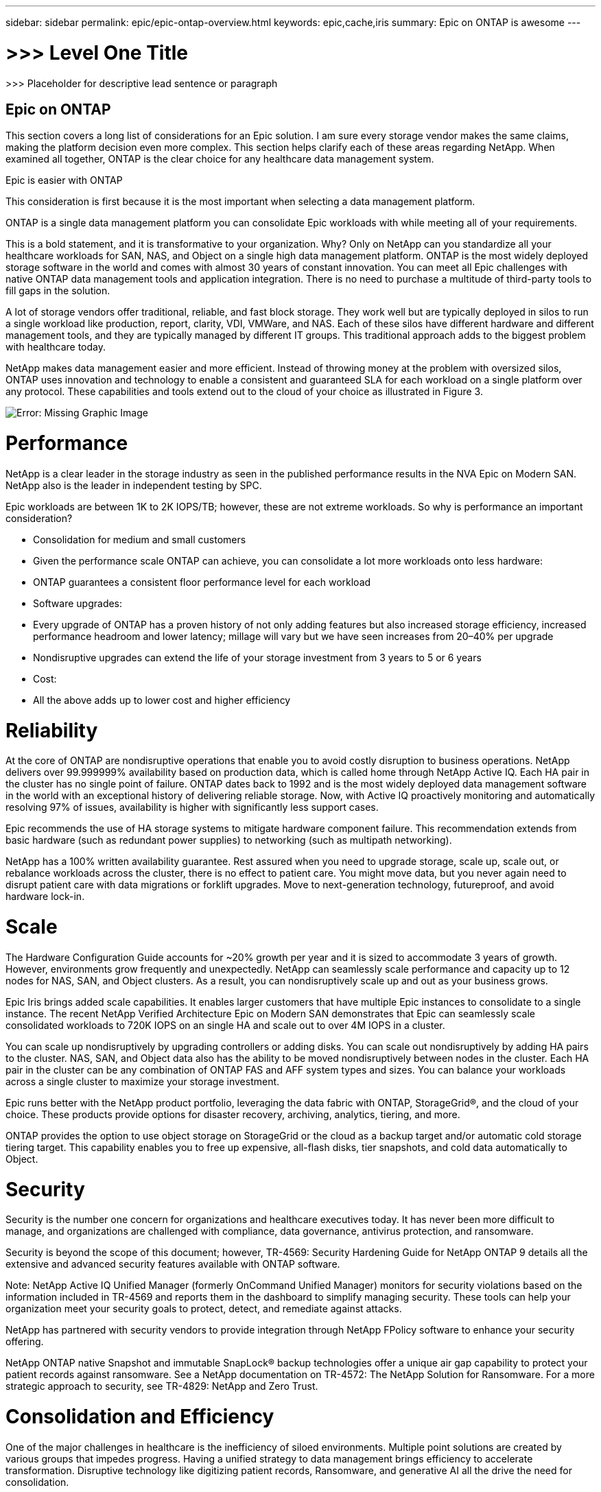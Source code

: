 ---
sidebar: sidebar
permalink: epic/epic-ontap-overview.html
keywords: epic,cache,iris
summary: Epic on ONTAP is awesome
---

= >>> Level One Title

:hardbreaks:
:nofooter:
:icons: font
:linkattrs:
:imagesdir: ../media

[.lead]
>>> Placeholder for descriptive lead sentence or paragraph

== Epic on ONTAP

This section covers a long list of considerations for an Epic solution. I am sure every storage vendor makes the same claims, making the platform decision even more complex. This section helps clarify each of these areas regarding NetApp. When examined all together, ONTAP is the clear choice for any healthcare data management system.

Epic is easier with ONTAP

This consideration is first because it is the most important when selecting a data management platform.

ONTAP is a single data management platform you can consolidate Epic workloads with while meeting all of your requirements.

This is a bold statement, and it is transformative to your organization. Why? Only on NetApp can you standardize all your healthcare workloads for SAN, NAS, and Object on a single high data management platform. ONTAP is the most widely deployed storage software in the world and comes with almost 30 years of constant innovation. You can meet all Epic challenges with native ONTAP data management tools and application integration. There is no need to purchase a multitude of third-party tools to fill gaps in the solution.

A lot of storage vendors offer traditional, reliable, and fast block storage. They work well but are typically deployed in silos to run a single workload like production, report, clarity, VDI, VMWare, and NAS. Each of these silos have different hardware and different management tools, and they are typically managed by different IT groups. This traditional approach adds to the biggest problem with healthcare today.

NetApp makes data management easier and more efficient. Instead of throwing money at the problem with oversized silos, ONTAP uses innovation and technology to enable a consistent and guaranteed SLA for each workload on a single platform over any protocol. These capabilities and tools extend out to the cloud of your choice as illustrated in Figure 3.

image:epic-consolidation.png[Error: Missing Graphic Image]

= Performance

NetApp is a clear leader in the storage industry as seen in the published performance results in the NVA Epic on Modern SAN. NetApp also is the leader in independent testing by SPC.

Epic workloads are between 1K to 2K IOPS/TB; however, these are not extreme workloads. So why is performance an important consideration?

* Consolidation for medium and small customers

* Given the performance scale ONTAP can achieve, you can consolidate a lot more workloads onto less hardware:

* ONTAP guarantees a consistent floor performance level for each workload

* Software upgrades:

* Every upgrade of ONTAP has a proven history of not only adding features but also increased storage efficiency, increased performance headroom and lower latency; millage will vary but we have seen increases from 20–40% per upgrade

* Nondisruptive upgrades can extend the life of your storage investment from 3 years to 5 or 6 years

* Cost:

* All the above adds up to lower cost and higher efficiency

= Reliability

At the core of ONTAP are nondisruptive operations that enable you to avoid costly disruption to business operations. NetApp delivers over 99.999999% availability based on production data, which is called home through NetApp Active IQ. Each HA pair in the cluster has no single point of failure. ONTAP dates back to 1992 and is the most widely deployed data management software in the world with an exceptional history of delivering reliable storage. Now, with Active IQ proactively monitoring and automatically resolving 97% of issues, availability is higher with significantly less support cases.

Epic recommends the use of HA storage systems to mitigate hardware component failure. This recommendation extends from basic hardware (such as redundant power supplies) to networking (such as multipath networking).

NetApp has a 100% written availability guarantee. Rest assured when you need to upgrade storage, scale up, scale out, or rebalance workloads across the cluster, there is no effect to patient care. You might move data, but you never again need to disrupt patient care with data migrations or forklift upgrades. Move to next-generation technology, futureproof, and avoid hardware lock-in.

= Scale

The Hardware Configuration Guide accounts for ~20% growth per year and it is sized to accommodate 3 years of growth. However, environments grow frequently and unexpectedly. NetApp can seamlessly scale performance and capacity up to 12 nodes for NAS, SAN, and Object clusters. As a result, you can nondisruptively scale up and out as your business grows.

Epic Iris brings added scale capabilities. It enables larger customers that have multiple Epic instances to consolidate to a single instance. The recent NetApp Verified Architecture Epic on Modern SAN demonstrates that Epic can seamlessly scale consolidated workloads to 720K IOPS on an single HA and scale out to over 4M IOPS in a cluster.

You can scale up nondisruptively by upgrading controllers or adding disks. You can scale out nondisruptively by adding HA pairs to the cluster. NAS, SAN, and Object data also has the ability to be moved nondisruptively between nodes in the cluster. Each HA pair in the cluster can be any combination of ONTAP FAS and AFF system types and sizes. You can balance your workloads across a single cluster to maximize your storage investment.

Epic runs better with the NetApp product portfolio, leveraging the data fabric with ONTAP, StorageGrid®, and the cloud of your choice. These products provide options for disaster recovery, archiving, analytics, tiering, and more.

ONTAP provides the option to use object storage on StorageGrid or the cloud as a backup target and/or automatic cold storage tiering target. This capability enables you to free up expensive, all-flash disks, tier snapshots, and cold data automatically to Object.

= Security

Security is the number one concern for organizations and healthcare executives today. It has never been more difficult to manage, and organizations are challenged with compliance, data governance, antivirus protection, and ransomware.

Security is beyond the scope of this document; however, TR-4569: Security Hardening Guide for NetApp ONTAP 9 details all the extensive and advanced security features available with ONTAP software. 

Note: NetApp Active IQ Unified Manager (formerly OnCommand Unified Manager) monitors for security violations based on the information included in TR-4569 and reports them in the dashboard to simplify managing security. These tools can help your organization meet your security goals to protect, detect, and remediate against attacks.

NetApp has partnered with security vendors to provide integration through NetApp FPolicy software to enhance your security offering.

NetApp ONTAP native Snapshot and immutable SnapLock® backup technologies offer a unique air gap capability to protect your patient records against ransomware. See a NetApp documentation on TR-4572: The NetApp Solution for Ransomware. For a more strategic approach to security, see TR-4829: NetApp and Zero Trust.

= Consolidation and Efficiency

One of the major challenges in healthcare is the inefficiency of siloed environments. Multiple point solutions are created by various groups that impedes progress. Having a unified strategy to data management brings efficiency to accelerate transformation. Disruptive technology like digitizing patient records, Ransomware, and generative AI all the drive the need for consolidation.

With ONTAP you can consolidate file/block/object and each of your tier 0/1/2/3 workloads on premises and in the cloud today.

== Efficiency

Epic runs on all-flash arrays where most of the cost is the disk. Therefore, storage efficiency is critical for cost savings. NetApp offers a written efficiency guarantee with the all-flash arrays. When calculating storage efficiency, it is important to measure raw to usable to effective capacity. Figure 4 illustrates how NetApp inline storage efficiency achieves industry-leading savings on storage with no effects to performance:

* Raw capacity. Before any RAID is applied, size of disk by number of disks.

* Usable capacity. After RAID is applied, how much usable storage is available.

* Effective capacity. How much storage is provisioned and presented to the host or client.

Figure 4 is a sample efficiency calculation of a typical Epic deployment including all workloads requiring 852TB of effective storage and with 5.2:1 efficiency delivering 1.32PB of total effective data. 

Note: Based on the number of disks, raw-to-usable capacity varies slightly.

image:epic-config-efficiency.adoc[]

Note: NetApp does not use NetApp Snapshot™ technology or thin provisioning to calculate efficiencies. Doing so would show unrealistic efficiencies of 30–100:1, which do not mean anything when sizing storage capacity.